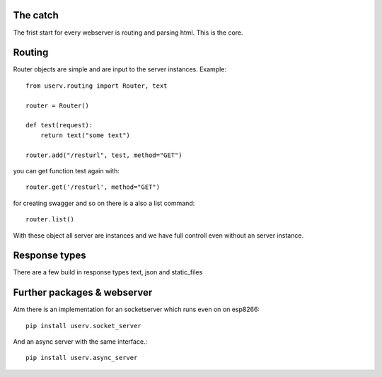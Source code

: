 The catch
=========

The frist start for every webserver is routing and parsing html.
This is the core.


Routing
=======
Router objects are simple and are input to the server instances.
Example:
::

    from userv.routing import Router, text

    router = Router()

    def test(request):
        return text("some text")

    router.add("/resturl", test, method="GET")

you can get function test again with:
::

    router.get('/resturl', method="GET")


for creating swagger and so on there is a also a list command:
::

    router.list()

With these object all server are instances and we have full controll even without
an server instance.

Response types
==============
There are a few build in response types text, json and static_files


Further packages & webserver
============================
Atm there is an implementation for an socketserver which runs even on on esp8266::

    pip install userv.socket_server

And an async server with the same interface.::

    pip install userv.async_server


